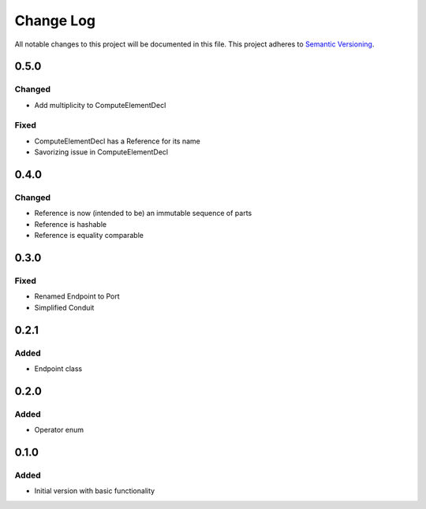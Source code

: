 ###########
Change Log
###########

All notable changes to this project will be documented in this file.
This project adheres to `Semantic Versioning <http://semver.org/>`_.

0.5.0
*****

Changed
-------

* Add multiplicity to ComputeElementDecl

Fixed
-----

* ComputeElementDecl has a Reference for its name
* Savorizing issue in ComputeElementDecl


0.4.0
*****

Changed
-------

* Reference is now (intended to be) an immutable sequence of parts
* Reference is hashable
* Reference is equality comparable


0.3.0
*****

Fixed
-----

* Renamed Endpoint to Port
* Simplified Conduit


0.2.1
*****

Added
-----

* Endpoint class


0.2.0
*****

Added
-----

* Operator enum


0.1.0
*****

Added
-----

* Initial version with basic functionality
